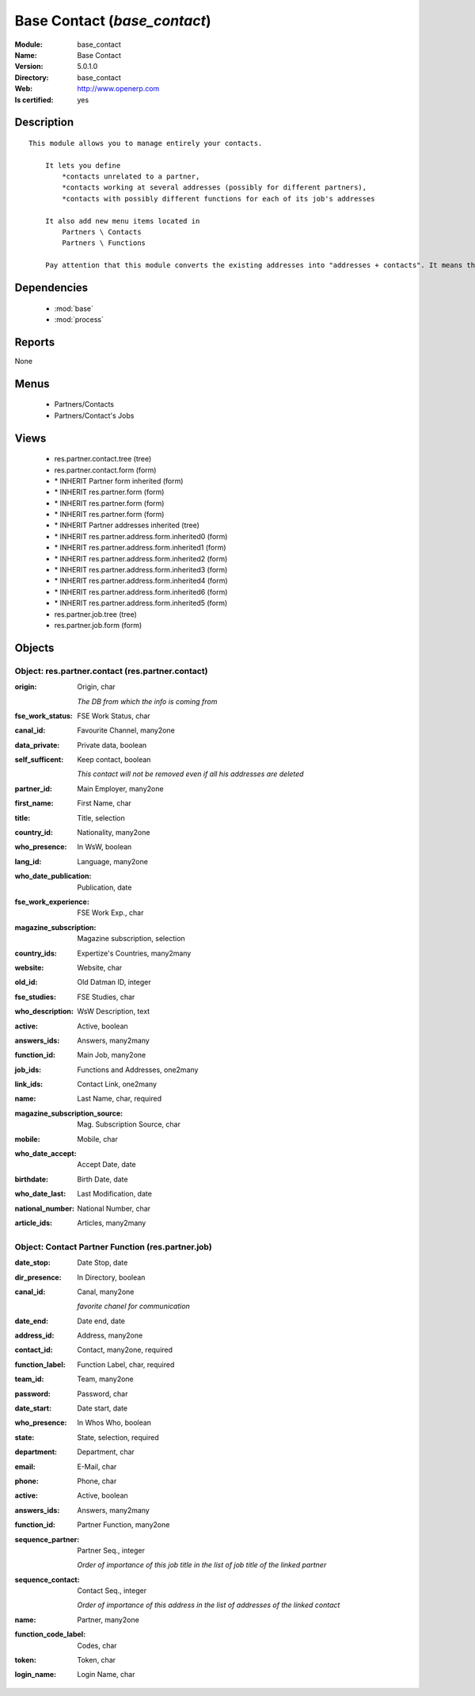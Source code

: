 
.. module:: base_contact
    :synopsis: Base Contact
    :noindex:
.. 

.. raw:: html

    <link rel="stylesheet" href="../_static/hide_objects_in_sidebar.css" type="text/css" />

Base Contact (*base_contact*)
=============================
:Module: base_contact
:Name: Base Contact
:Version: 5.0.1.0
:Directory: base_contact
:Web: http://www.openerp.com
:Is certified: yes

Description
-----------

::

  This module allows you to manage entirely your contacts.
  
      It lets you define
          *contacts unrelated to a partner,
          *contacts working at several addresses (possibly for different partners),
          *contacts with possibly different functions for each of its job's addresses
  
      It also add new menu items located in
          Partners \ Contacts
          Partners \ Functions
  
      Pay attention that this module converts the existing addresses into "addresses + contacts". It means that some fields of the addresses will be missing (like the contact name), since these are supposed to be defined in an other object.

Dependencies
------------

 * :mod:`base`
 * :mod:`process`

Reports
-------

None


Menus
-------

 * Partners/Contacts
 * Partners/Contact's Jobs

Views
-----

 * res.partner.contact.tree (tree)
 * res.partner.contact.form (form)
 * \* INHERIT Partner form inherited (form)
 * \* INHERIT res.partner.form (form)
 * \* INHERIT res.partner.form (form)
 * \* INHERIT res.partner.form (form)
 * \* INHERIT Partner addresses inherited (tree)
 * \* INHERIT res.partner.address.form.inherited0 (form)
 * \* INHERIT res.partner.address.form.inherited1 (form)
 * \* INHERIT res.partner.address.form.inherited2 (form)
 * \* INHERIT res.partner.address.form.inherited3 (form)
 * \* INHERIT res.partner.address.form.inherited4 (form)
 * \* INHERIT res.partner.address.form.inherited6 (form)
 * \* INHERIT res.partner.address.form.inherited5 (form)
 * res.partner.job.tree (tree)
 * res.partner.job.form (form)


Objects
-------

Object: res.partner.contact (res.partner.contact)
#################################################



:origin: Origin, char

    *The DB from which the info is coming from*



:fse_work_status: FSE Work Status, char





:canal_id: Favourite Channel, many2one





:data_private: Private data, boolean





:self_sufficent: Keep contact, boolean

    *This contact will not be removed even if all his addresses are deleted*



:partner_id: Main Employer, many2one





:first_name: First Name, char





:title: Title, selection





:country_id: Nationality, many2one





:who_presence: In WsW, boolean





:lang_id: Language, many2one





:who_date_publication: Publication, date





:fse_work_experience: FSE Work Exp., char





:magazine_subscription: Magazine subscription, selection





:country_ids: Expertize's Countries, many2many





:website: Website, char





:old_id: Old Datman ID, integer





:fse_studies: FSE Studies, char





:who_description: WsW Description, text





:active: Active, boolean





:answers_ids: Answers, many2many





:function_id: Main Job, many2one





:job_ids: Functions and Addresses, one2many





:link_ids: Contact Link, one2many





:name: Last Name, char, required





:magazine_subscription_source: Mag. Subscription Source, char





:mobile: Mobile, char





:who_date_accept: Accept Date, date





:birthdate: Birth Date, date





:who_date_last: Last Modification, date





:national_number: National Number, char





:article_ids: Articles, many2many




Object: Contact Partner Function (res.partner.job)
##################################################



:date_stop: Date Stop, date





:dir_presence: In Directory, boolean





:canal_id: Canal, many2one

    *favorite chanel for communication*



:date_end: Date end, date





:address_id: Address, many2one





:contact_id: Contact, many2one, required





:function_label: Function Label, char, required





:team_id: Team, many2one





:password: Password, char





:date_start: Date start, date





:who_presence: In Whos Who, boolean





:state: State, selection, required





:department: Department, char





:email: E-Mail, char





:phone: Phone, char





:active: Active, boolean





:answers_ids: Answers, many2many





:function_id: Partner Function, many2one





:sequence_partner: Partner Seq., integer

    *Order of importance of this job title in the list of job title of the linked partner*



:sequence_contact: Contact Seq., integer

    *Order of importance of this address in the list of addresses of the linked contact*



:name: Partner, many2one





:function_code_label: Codes, char





:token: Token, char





:login_name: Login Name, char


